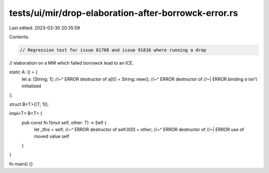 tests/ui/mir/drop-elaboration-after-borrowck-error.rs
=====================================================

Last edited: 2023-03-30 20:35:59

Contents:

.. code-block:: rs

    // Regression test for issue 81708 and issue 91816 where running a drop
// elaboration on a MIR which failed borrowck lead to an ICE.

static A: () = {
    let a: [String; 1];
    //~^ ERROR destructor of
    a[0] = String::new();
    //~^ ERROR destructor of
    //~| ERROR binding `a` isn't initialized
};

struct B<T>([T; 1]);

impl<T> B<T> {
    pub const fn f(mut self, other: T) -> Self {
        let _this = self;
        //~^ ERROR destructor of
        self.0[0] = other;
        //~^ ERROR destructor of
        //~| ERROR use of moved value
        self
    }
}

fn main() {}


